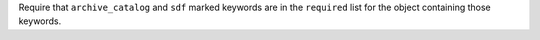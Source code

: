 Require that ``archive_catalog`` and ``sdf`` marked keywords are in the ``required``
list for the object containing those keywords.
